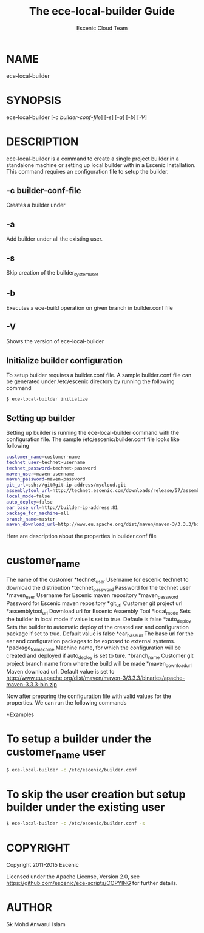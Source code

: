 #+TITLE: The ece-local-builder Guide
#+AUTHOR: Escenic Cloud Team

* NAME
ece-local-builder

* SYNOPSIS
ece-local-builder [[[-c builder-conf-file]]] [[[-s]]] [[[-a]]] [[[-b]]] [[[-V]]]

* DESCRIPTION
ece-local-builder is a command to create a single project builder in a standalone machine or
setting up local builder with in a Escenic Installation. This command requires an configuration
file to setup the builder.

** -c builder-conf-file
Creates a builder under

** -a
Add builder under all the existing user.

** -s
Skip creation of the builder_system_user

** -b
Executes a ece-build operation on given branch in builder.conf file

** -V
Shows the version of ece-local-builder

** Initialize builder configuration
To setup builder requires a builder.conf file. A sample builder.conf file can be generated
under /etc/escenic directory by running the following command
#+BEGIN_SRC sh
$ ece-local-builder initialize
#+END_SRC

** Setting up builder
Setting up builder is running the ece-local-builder command with the configuration file.
The sample /etc/escenic/builder.conf file looks like following
#+BEGIN_SRC sh
customer_name=customer-name
technet_user=technet-username
technet_password=technet-password
maven_user=maven-username
maven_password=maven-password
git_url=ssh://git@git-ip-address/mycloud.git
assemblytool_url=http://technet.escenic.com/downloads/release/57/assemblytool-2.0.7.zip
local_mode=false
auto_deploy=false
ear_base_url=http://builder-ip-address:81
package_for_machine=all
branch_name=master
maven_download_url=http://www.eu.apache.org/dist/maven/maven-3/3.3.3/binaries/apache-maven-3.3.3-bin.zip
#+END_SRC

Here are description about the properties in builder.conf file
* customer_name
The name of the customer
*technet_user
Username for escenic technet to download the distribution
*technet_password
Password for the technet user
*maven_user
Username for Escenic maven repository
*maven_password
Password for Escenic maven repository
*git_url
Customer git project url
*assemblytool_url
Download url for Escenic Assembly Tool
*local_mode
Sets the builder in local mode if value is set to true. Defaule is false
*auto_deploy
Sets the builder to automatic deploy of the created ear and configuration package if set to true.
Default value is false
*ear_base_url
The base url for the ear and configuration packages to be exposed to external systems.
*package_for_machine
Machine name, for which the configuration will be created and deployed if auto_deploy is set to ture.
*branch_name
Customer git project branch name from where the build will be made
*maven_download_url
Maven download url. Default value is set to
http://www.eu.apache.org/dist/maven/maven-3/3.3.3/binaries/apache-maven-3.3.3-bin.zip

Now after preparing the configuration file with valid values for the properties. We can run the following commands

*Examples
* To setup a builder under the customer_name user
#+BEGIN_SRC sh
$ ece-local-builder -c /etc/escenic/builder.conf
#+END_SRC

* To skip the user creation but setup builder under the existing user

#+BEGIN_SRC sh
$ ece-local-builder -c /etc/escenic/builder.conf -s
#+END_SRC


* COPYRIGHT
Copyright 2011-2015 Escenic

Licensed under the Apache License, Version 2.0, see
https://github.com/escenic/ece-scripts/COPYING for further details.

* AUTHOR
Sk Mohd Anwarul Islam
